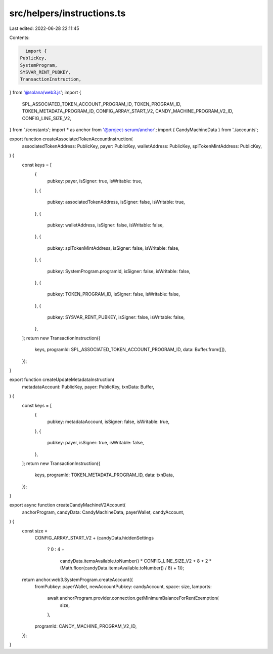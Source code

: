 src/helpers/instructions.ts
===========================

Last edited: 2022-06-28 22:11:45

Contents:

.. code-block:: ts

    import {
  PublicKey,
  SystemProgram,
  SYSVAR_RENT_PUBKEY,
  TransactionInstruction,
} from '@solana/web3.js';
import {
  SPL_ASSOCIATED_TOKEN_ACCOUNT_PROGRAM_ID,
  TOKEN_PROGRAM_ID,
  TOKEN_METADATA_PROGRAM_ID,
  CONFIG_ARRAY_START_V2,
  CANDY_MACHINE_PROGRAM_V2_ID,
  CONFIG_LINE_SIZE_V2,
} from './constants';
import * as anchor from '@project-serum/anchor';
import { CandyMachineData } from './accounts';

export function createAssociatedTokenAccountInstruction(
  associatedTokenAddress: PublicKey,
  payer: PublicKey,
  walletAddress: PublicKey,
  splTokenMintAddress: PublicKey,
) {
  const keys = [
    {
      pubkey: payer,
      isSigner: true,
      isWritable: true,
    },
    {
      pubkey: associatedTokenAddress,
      isSigner: false,
      isWritable: true,
    },
    {
      pubkey: walletAddress,
      isSigner: false,
      isWritable: false,
    },
    {
      pubkey: splTokenMintAddress,
      isSigner: false,
      isWritable: false,
    },
    {
      pubkey: SystemProgram.programId,
      isSigner: false,
      isWritable: false,
    },
    {
      pubkey: TOKEN_PROGRAM_ID,
      isSigner: false,
      isWritable: false,
    },
    {
      pubkey: SYSVAR_RENT_PUBKEY,
      isSigner: false,
      isWritable: false,
    },
  ];
  return new TransactionInstruction({
    keys,
    programId: SPL_ASSOCIATED_TOKEN_ACCOUNT_PROGRAM_ID,
    data: Buffer.from([]),
  });
}

export function createUpdateMetadataInstruction(
  metadataAccount: PublicKey,
  payer: PublicKey,
  txnData: Buffer,
) {
  const keys = [
    {
      pubkey: metadataAccount,
      isSigner: false,
      isWritable: true,
    },
    {
      pubkey: payer,
      isSigner: true,
      isWritable: false,
    },
  ];
  return new TransactionInstruction({
    keys,
    programId: TOKEN_METADATA_PROGRAM_ID,
    data: txnData,
  });
}

export async function createCandyMachineV2Account(
  anchorProgram,
  candyData: CandyMachineData,
  payerWallet,
  candyAccount,
) {
  const size =
    CONFIG_ARRAY_START_V2 +
    (candyData.hiddenSettings
      ? 0
      : 4 +
        candyData.itemsAvailable.toNumber() * CONFIG_LINE_SIZE_V2 +
        8 +
        2 * (Math.floor(candyData.itemsAvailable.toNumber() / 8) + 1));

  return anchor.web3.SystemProgram.createAccount({
    fromPubkey: payerWallet,
    newAccountPubkey: candyAccount,
    space: size,
    lamports:
      await anchorProgram.provider.connection.getMinimumBalanceForRentExemption(
        size,
      ),
    programId: CANDY_MACHINE_PROGRAM_V2_ID,
  });
}


